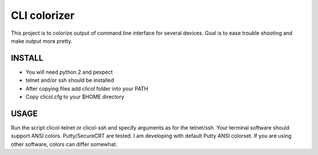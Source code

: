 CLI colorizer
=============
This project is to colorize output of command line interface for several devices.
Goal is to ease trouble shooting and make output more pretty.

INSTALL
-------
- You will need python 2 and pexpect
- telnet and/or ssh should be installed
- After copying files add clicol folder into your PATH
- Copy clicol.cfg to your $HOME directory

USAGE
-----
Run the script clicol-telnet or clicol-ssh and specify arguments as for the telnet/ssh.
Your terminal software should support ANSI colors. Putty/SecureCRT are tested. I am developing with default Putty ANSI colorset. If you are using other software, colors can differ somewhat.
